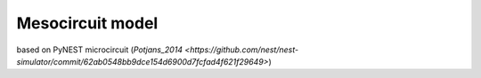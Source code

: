Mesocircuit model
=================

based on PyNEST microcircuit (`Potjans_2014 <https://github.com/nest/nest-simulator/commit/62ab0548bb9dce154d6900d7fcfad4f621f29649>`)
